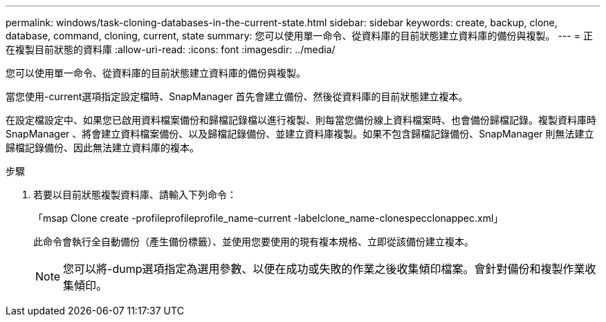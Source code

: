 ---
permalink: windows/task-cloning-databases-in-the-current-state.html 
sidebar: sidebar 
keywords: create, backup, clone, database, command, cloning, current, state 
summary: 您可以使用單一命令、從資料庫的目前狀態建立資料庫的備份與複製。 
---
= 正在複製目前狀態的資料庫
:allow-uri-read: 
:icons: font
:imagesdir: ../media/


[role="lead"]
您可以使用單一命令、從資料庫的目前狀態建立資料庫的備份與複製。

當您使用-current選項指定設定檔時、SnapManager 首先會建立備份、然後從資料庫的目前狀態建立複本。

在設定檔設定中、如果您已啟用資料檔案備份和歸檔記錄檔以進行複製、則每當您備份線上資料檔案時、也會備份歸檔記錄。複製資料庫時SnapManager 、將會建立資料檔案備份、以及歸檔記錄備份、並建立資料庫複製。如果不包含歸檔記錄備份、SnapManager 則無法建立歸檔記錄備份、因此無法建立資料庫的複本。

.步驟
. 若要以目前狀態複製資料庫、請輸入下列命令：
+
「msap Clone create -profileprofileprofile_name-current -labelclone_name-clonespecclonappec.xml」

+
此命令會執行全自動備份（產生備份標籤）、並使用您要使用的現有複本規格、立即從該備份建立複本。

+

NOTE: 您可以將-dump選項指定為選用參數、以便在成功或失敗的作業之後收集傾印檔案。會針對備份和複製作業收集傾印。


